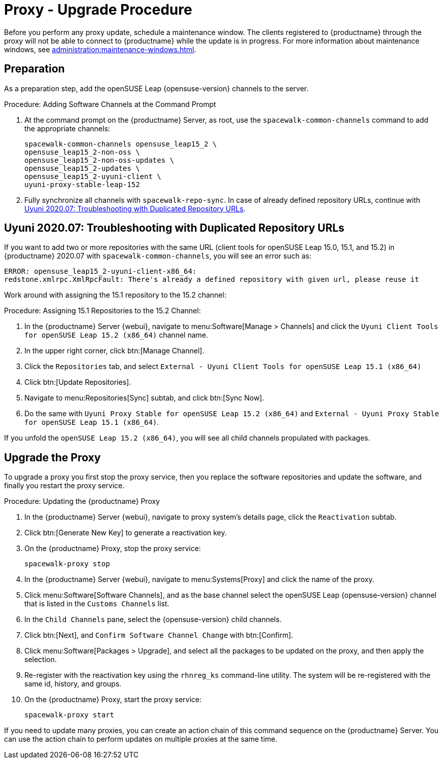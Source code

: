 [[proxy-uyuni-upgrade]]
= Proxy - Upgrade Procedure

Before you perform any proxy update, schedule a maintenance window.  The
clients registered to {productname} through the proxy will not be able to
connect to {productname} while the update is in progress.  For more
information about maintenance windows, see
xref:administration:maintenance-windows.adoc[].



== Preparation

As a preparation step, add the openSUSE Leap {opensuse-version} channels to
the server.

.Procedure: Adding Software Channels at the Command Prompt
. At the command prompt on the {productname} Server, as root, use the
  [command]``spacewalk-common-channels`` command to add the appropriate
  channels:
+
----
spacewalk-common-channels opensuse_leap15_2 \
opensuse_leap15_2-non-oss \
opensuse_leap15_2-non-oss-updates \
opensuse_leap15_2-updates \
opensuse_leap15_2-uyuni-client \
uyuni-proxy-stable-leap-152
----
. Fully synchronize all channels with [command]``spacewalk-repo-sync``.  In
  case of already defined repository URLs, continue with
  <<uyuni-202007-channeldupes>>.



[[uyuni-202007-channeldupes]]
== Uyuni 2020.07: Troubleshooting with Duplicated Repository URLs


If you want to add two or more repositories with the same URL (client tools
for openSUSE Leap 15.0, 15.1, and 15.2) in {productname} 2020.07 with
[command]``spacewalk-common-channels``, you will see an error such as:

----
ERROR: opensuse_leap15_2-uyuni-client-x86_64:
redstone.xmlrpc.XmlRpcFault: There's already a defined repository with given url, please reuse it
----

Work around with assigning the 15.1 repository to the 15.2 channel:

.Procedure: Assigning 15.1 Repositories to the 15.2 Channel:

. In the {productname} Server {webui}, navigate to menu:Software[Manage >
  Channels] and click the [systemitem]`` Uyuni Client Tools for openSUSE Leap
  15.2 (x86_64)`` channel name.

. In the upper right corner, click btn:[Manage Channel].

. Click the [guimenu]``Repositories`` tab, and select [systemitem]``External -
  Uyuni Client Tools for openSUSE Leap 15.1 (x86_64)``

. Click btn:[Update Repositories].

. Navigate to menu:Repositories[Sync] subtab, and click btn:[Sync Now].

. Do the same with [systemitem]``Uyuni Proxy Stable for openSUSE Leap 15.2
  (x86_64)`` and [systemitem]``External - Uyuni Proxy Stable for openSUSE Leap
  15.1 (x86_64)``.

If you unfold the [systemitem]``openSUSE Leap 15.2 (x86_64)``, you will see
all child channels propulated with packages.



== Upgrade the Proxy

To upgrade a proxy you first stop the proxy service, then you replace the
software repositories and update the software, and finally you restart the
proxy service.



.Procedure: Updating the {productname} Proxy

. In the {productname} Server {webui}, navigate to proxy system's details
  page, click the [guimenu]``Reactivation`` subtab.

. Click btn:[Generate New Key] to generate a reactivation key.
+

. On the {productname} Proxy, stop the proxy service:
+
----
spacewalk-proxy stop
----

. In the {productname} Server {webui}, navigate to menu:Systems[Proxy] and
  click the name of the proxy.
. Click menu:Software[Software Channels], and as the base channel select the
  openSUSE Leap {opensuse-version} channel that is listed in the
  [systemitem]``Customs Channels`` list.
. In the [guimenu]``Child Channels`` pane, select the {opensuse-version} child
  channels.
. Click btn:[Next], and [guimenu]``Confirm Software Channel Change`` with
  btn:[Confirm].
. Click menu:Software[Packages > Upgrade], and select all the packages to be
  updated on the proxy, and then apply the selection.
. Re-register with the reactivation key using the [command]``rhnreg_ks``
  command-line utility.  The system will be re-registered with the same id,
  history, and groups.
+
. On the {productname} Proxy, start the proxy service:
+
----
spacewalk-proxy start
----

If you need to update many proxies, you can create an action chain of this
command sequence on the {productname} Server.  You can use the action chain
to perform updates on multiple proxies at the same time.
